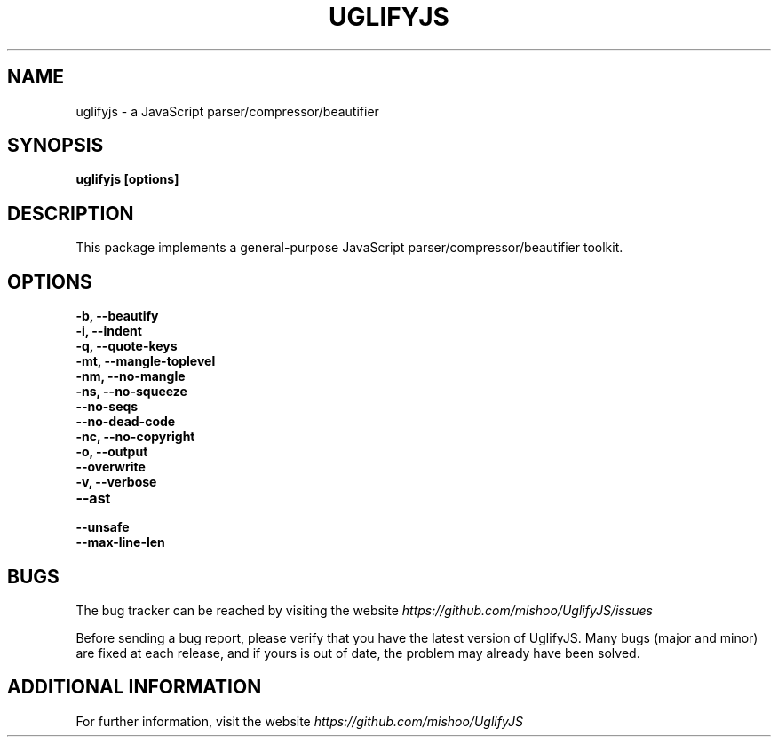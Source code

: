 .\" Copyright (c) 2011 Marcelo Jorge Vieira <metal@debian.org>
'\"
'\" Redistribution and use in source and binary forms, with or without
'\" modification, are permitted provided that the following conditions
'\" are met:
'\"
'\"   * Redistributions of source code must retain the above
'\"     copyright notice, this list of conditions and the following
'\"     disclaimer.
'\"
'\"   * Redistributions in binary form must reproduce the above
'\"     copyright notice, this list of conditions and the following
'\"     disclaimer in the documentation and/or other materials
'\"     provided with the distribution.
'\"
'\" THIS SOFTWARE IS PROVIDED BY THE COPYRIGHT HOLDER “AS IS” AND ANY
'\" EXPRESS OR IMPLIED WARRANTIES, INCLUDING, BUT NOT LIMITED TO, THE
'\" IMPLIED WARRANTIES OF MERCHANTABILITY AND FITNESS FOR A PARTICULAR
'\" PURPOSE ARE DISCLAIMED. IN NO EVENT SHALL THE COPYRIGHT HOLDER BE
'\" LIABLE FOR ANY DIRECT, INDIRECT, INCIDENTAL, SPECIAL, EXEMPLARY,
'\" OR CONSEQUENTIAL DAMAGES (INCLUDING, BUT NOT LIMITED TO,
'\" PROCUREMENT OF SUBSTITUTE GOODS OR SERVICES; LOSS OF USE, DATA, OR
'\" PROFITS; OR BUSINESS INTERRUPTION) HOWEVER CAUSED AND ON ANY
'\" THEORY OF LIABILITY, WHETHER IN CONTRACT, STRICT LIABILITY, OR
'\" TORT (INCLUDING NEGLIGENCE OR OTHERWISE) ARISING IN ANY WAY OUT OF
'\" THE USE OF THIS SOFTWARE, EVEN IF ADVISED OF THE POSSIBILITY OF
'\" SUCH DAMAGE.

.TH UGLIFYJS 1
.SH NAME
uglifyjs \- a JavaScript parser/compressor/beautifier

.SH SYNOPSIS
.B uglifyjs [options]

.SH DESCRIPTION
This package implements a general-purpose JavaScript
parser/compressor/beautifier toolkit.

.SH OPTIONS

.TP
.B \-b, \-\-beautify
.br

.TP
.B \-i, \-\-indent
.br

.TP
.B \-q, \-\-quote\-keys
.br

.TP
.B \-mt, \-\-mangle\-toplevel
.br

.TP
.B \-nm, \-\-no\-mangle
.br

.TP
.B \-ns, \-\-no\-squeeze
.br

.TP
.B \-\-no\-seqs
.br

.TP
.B \-\-no\-dead\-code
.br

.TP
.B \-nc, \-\-no\-copyright
.br

.TP
.B \-o, \-\-output
.br

.TP
.B \-\-overwrite
.br

.TP
.B \-v, \-\-verbose
.br

.TP
.B \-\-ast
.br

.TP
.B \-\-unsafe
.br

.TP
.B \-\-max\-line\-len
.br

.SH BUGS
The bug tracker can be reached by visiting the website
\fIhttps://github.com/mishoo/UglifyJS/issues\fR

Before sending a bug report, please verify that you have the latest
version of UglifyJS. Many bugs (major and minor) are fixed at each
release, and if yours is out of date, the problem may already have
been solved.

.SH ADDITIONAL INFORMATION

For further information, visit the website \fIhttps://github.com/mishoo/UglifyJS\fR
